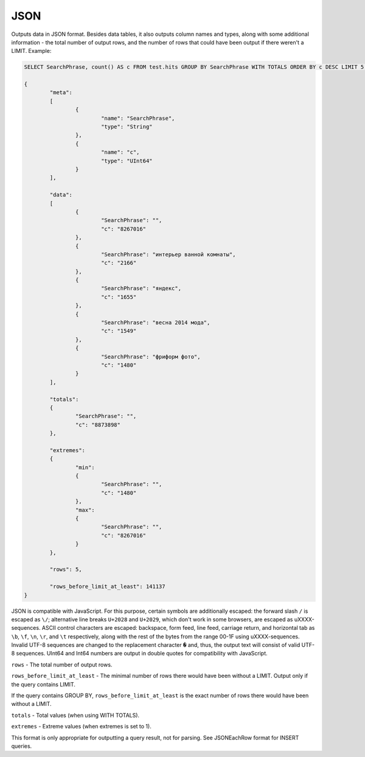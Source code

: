 JSON
----

Outputs data in JSON format. Besides data tables, it also outputs column names and types, along with some additional information - the total number of output rows, and the number of rows that could have been output if there weren't a LIMIT. Example:

.. code-block:: sql

  SELECT SearchPhrase, count() AS c FROM test.hits GROUP BY SearchPhrase WITH TOTALS ORDER BY c DESC LIMIT 5 FORMAT JSON
  
  {
          "meta":
          [
                  {
                          "name": "SearchPhrase",
                          "type": "String"
                  },
                  {
                          "name": "c",
                          "type": "UInt64"
                  }
          ],
  
          "data":
          [
                  {
                          "SearchPhrase": "",
                          "c": "8267016"
                  },
                  {
                          "SearchPhrase": "интерьер ванной комнаты",
                          "c": "2166"
                  },
                  {
                          "SearchPhrase": "яндекс",
                          "c": "1655"
                  },
                  {
                          "SearchPhrase": "весна 2014 мода",
                          "c": "1549"
                  },
                  {
                          "SearchPhrase": "фриформ фото",
                          "c": "1480"
                  }
          ],
  
          "totals":
          {
                  "SearchPhrase": "",
                  "c": "8873898"
          },
  
          "extremes":
          {
                  "min":
                  {
                          "SearchPhrase": "",
                          "c": "1480"
                  },
                  "max":
                  {
                          "SearchPhrase": "",
                          "c": "8267016"
                  }
          },
  
          "rows": 5,
  
          "rows_before_limit_at_least": 141137
  }

JSON is compatible with JavaScript. For this purpose, certain symbols are additionally escaped: the forward slash ``/`` is escaped as ``\/``; alternative line breaks ``U+2028`` and ``U+2029``, which don't work in some browsers, are escaped as \uXXXX-sequences. ASCII control characters are escaped: backspace, form feed, line feed, carriage return, and horizontal tab as ``\b``, ``\f``, ``\n``, ``\r``, and ``\t`` respectively, along with the rest of the bytes from the range 00-1F using \uXXXX-sequences. Invalid UTF-8 sequences are changed to the replacement character ``�`` and, thus, the output text will consist of valid UTF-8 sequences. UInt64 and Int64 numbers are output in double quotes for compatibility with JavaScript.

``rows`` - The total number of output rows.

``rows_before_limit_at_least`` - The minimal number of rows there would have been without a LIMIT. Output only if the query contains LIMIT.

If the query contains GROUP BY, ``rows_before_limit_at_least`` is the exact number of rows there would have been without a LIMIT.

``totals`` - Total values (when using WITH TOTALS).

``extremes`` - Extreme values (when extremes is set to 1).

This format is only appropriate for outputting a query result, not for parsing.
See JSONEachRow format for INSERT queries.
